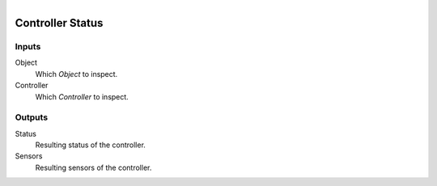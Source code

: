 .. figure:: /images/logic_nodes/logic/bricks/ln-controller_status.png
   :align: right
   :width: 215
   :alt: Controller Status Node

.. _ln-controller_status:

==============================
Controller Status
==============================

Inputs
++++++++++++++++++++++++++++++

Object
   Which *Object* to inspect.

Controller
   Which *Controller* to inspect.

Outputs
++++++++++++++++++++++++++++++

Status
   Resulting status of the controller.

Sensors
   Resulting sensors of the controller.
